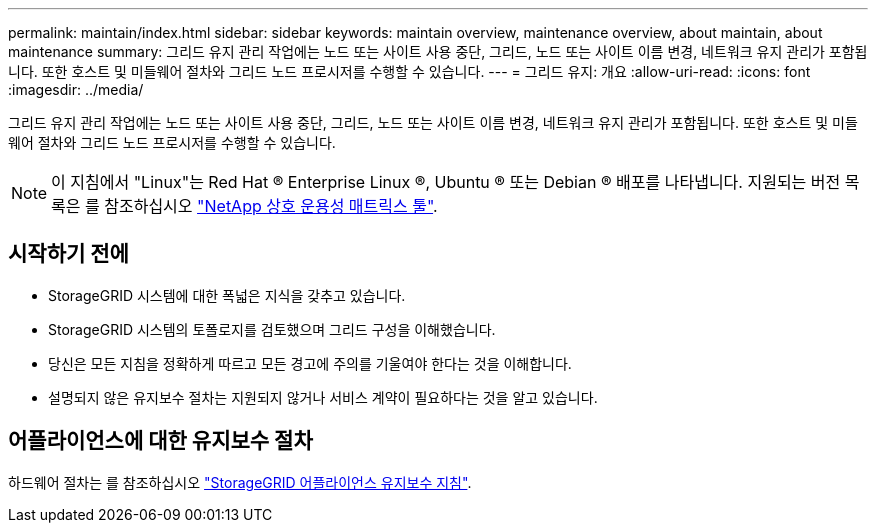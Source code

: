 ---
permalink: maintain/index.html 
sidebar: sidebar 
keywords: maintain overview, maintenance overview, about maintain, about maintenance 
summary: 그리드 유지 관리 작업에는 노드 또는 사이트 사용 중단, 그리드, 노드 또는 사이트 이름 변경, 네트워크 유지 관리가 포함됩니다. 또한 호스트 및 미들웨어 절차와 그리드 노드 프로시저를 수행할 수 있습니다. 
---
= 그리드 유지: 개요
:allow-uri-read: 
:icons: font
:imagesdir: ../media/


[role="lead"]
그리드 유지 관리 작업에는 노드 또는 사이트 사용 중단, 그리드, 노드 또는 사이트 이름 변경, 네트워크 유지 관리가 포함됩니다. 또한 호스트 및 미들웨어 절차와 그리드 노드 프로시저를 수행할 수 있습니다.


NOTE: 이 지침에서 "Linux"는 Red Hat ® Enterprise Linux ®, Ubuntu ® 또는 Debian ® 배포를 나타냅니다. 지원되는 버전 목록은 를 참조하십시오 https://imt.netapp.com/matrix/#welcome["NetApp 상호 운용성 매트릭스 툴"^].



== 시작하기 전에

* StorageGRID 시스템에 대한 폭넓은 지식을 갖추고 있습니다.
* StorageGRID 시스템의 토폴로지를 검토했으며 그리드 구성을 이해했습니다.
* 당신은 모든 지침을 정확하게 따르고 모든 경고에 주의를 기울여야 한다는 것을 이해합니다.
* 설명되지 않은 유지보수 절차는 지원되지 않거나 서비스 계약이 필요하다는 것을 알고 있습니다.




== 어플라이언스에 대한 유지보수 절차

하드웨어 절차는 를 참조하십시오 https://docs.netapp.com/us-en/storagegrid-appliances/["StorageGRID 어플라이언스 유지보수 지침"^].
